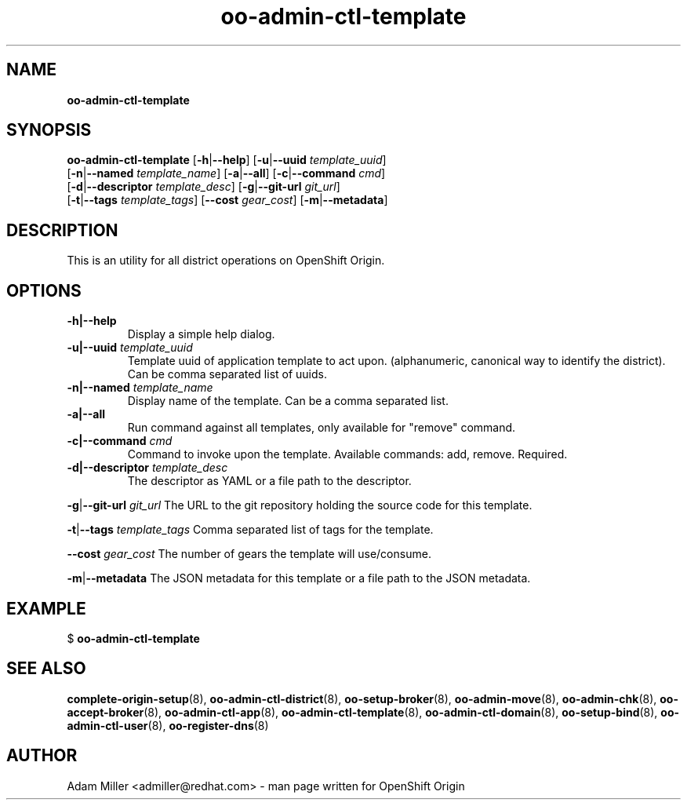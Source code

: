 .\" Text automatically generated by txt2man
.TH oo-admin-ctl-template 8 "26 October 2012" "" ""
.SH NAME
\fBoo-admin-ctl-template
\fB
.SH SYNOPSIS
.nf
.fam C
\fBoo-admin-ctl-template\fP [\fB-h\fP|\fB--help\fP] [\fB-u\fP|\fB--uuid\fP \fItemplate_uuid\fP] 
[\fB-n\fP|\fB--named\fP \fItemplate_name\fP] [\fB-a\fP|\fB--all\fP] [\fB-c\fP|\fB--command\fP \fIcmd\fP] 
[\fB-d\fP|\fB--descriptor\fP \fItemplate_desc\fP] [\fB-g\fP|\fB--git-url\fP \fIgit_url\fP]
[\fB-t\fP|\fB--tags\fP \fItemplate_tags\fP] [\fB--cost\fP \fIgear_cost\fP] [\fB-m\fP|\fB--metadata\fP]

.fam T
.fi
.fam T
.fi
.SH DESCRIPTION
This is an utility for all district operations on OpenShift Origin.
.SH OPTIONS
.TP
.B
\fB-h\fP|\fB--help\fP
Display a simple help dialog.
.TP
.B
\fB-u\fP|\fB--uuid\fP \fItemplate_uuid\fP
Template uuid of application template to act upon. (alphanumeric, 
canonical way to identify the district). Can be comma separated list 
of uuids.
.TP
.B
\fB-n\fP|\fB--named\fP \fItemplate_name\fP
Display name of the template. Can be a comma separated list.
.TP
.B
\fB-a\fP|\fB--all\fP
Run command against all templates, only available for "remove" command.
.TP
.B
\fB-c\fP|\fB--command\fP \fIcmd\fP
Command to invoke upon the template. Available commands: add, remove.
Required.
.TP
.B
\fB-d\fP|\fB--descriptor\fP \fItemplate_desc\fP
The descriptor as YAML or a file path to the descriptor.
.PP
\fB-g\fP|\fB--git-url\fP \fIgit_url\fP
The URL to the git repository holding the source code for this template.
.PP
\fB-t\fP|\fB--tags\fP \fItemplate_tags\fP
Comma separated list of tags for the template.
.PP
\fB--cost\fP \fIgear_cost\fP
The number of gears the template will use/consume.
.PP
\fB-m\fP|\fB--metadata\fP
The JSON metadata for this template or a file path to the JSON metadata.
.RE
.PP


.SH EXAMPLE

$ \fBoo-admin-ctl-template\fP
.SH SEE ALSO
\fBcomplete-origin-setup\fP(8), \fBoo-admin-ctl-district\fP(8), \fBoo-setup-broker\fP(8),
\fBoo-admin-move\fP(8), \fBoo-admin-chk\fP(8), \fBoo-accept-broker\fP(8), \fBoo-admin-ctl-app\fP(8),
\fBoo-admin-ctl-template\fP(8), \fBoo-admin-ctl-domain\fP(8), \fBoo-setup-bind\fP(8),
\fBoo-admin-ctl-user\fP(8), \fBoo-register-dns\fP(8)
.SH AUTHOR
Adam Miller <admiller@redhat.com> - man page written for OpenShift Origin 
